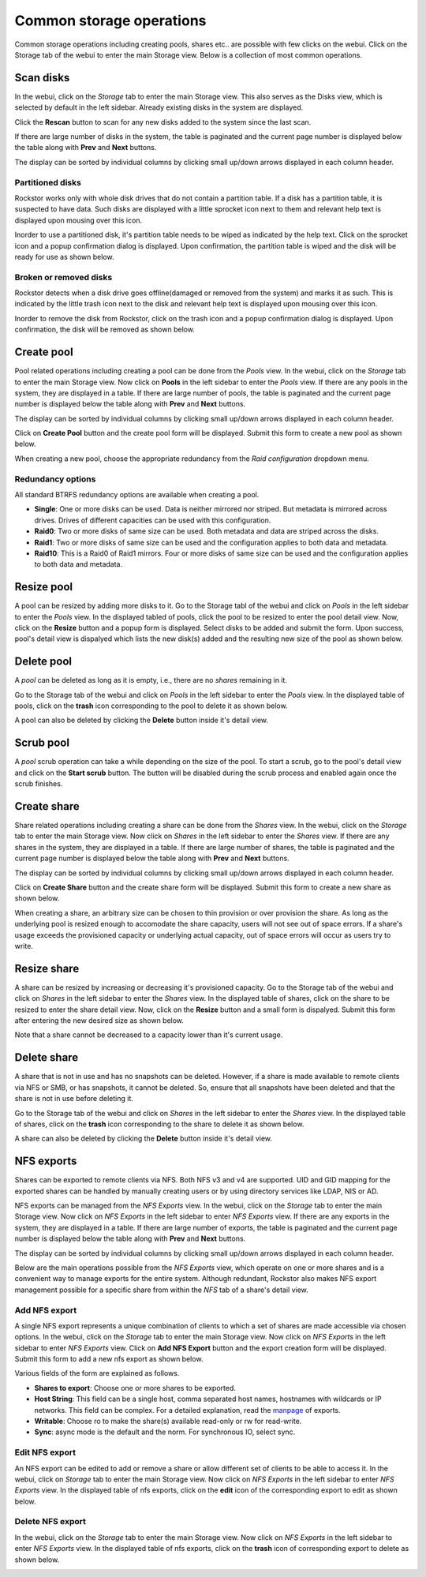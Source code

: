 
Common storage operations
==================

Common storage operations including creating pools, shares etc.. are possible
with few clicks on the webui. Click on the Storage tab of the webui to enter
the main Storage view. Below is a collection of most common operations.

Scan disks
----------

In the webui, click on the *Storage* tab to enter the main Storage view. This
also serves as the Disks view, which is selected by default in the left
sidebar. Already existing disks in the system are displayed.

.. image:: disks_rescan.png
   :scale: 65%
   :align: center

Click the **Rescan** button to scan for any new disks added to the system since
the last scan.

If there are large number of disks in the system, the table is paginated and
the current page number is displayed below the table along with **Prev** and
**Next** buttons.

The display can be sorted by individual columns by clicking small
up/down arrows displayed in each column header.

Partitioned disks
^^^^^^^^^^^^^^^^^

Rockstor works only with whole disk drives that do not contain a partition
table. If a disk has a partition table, it is suspected to have data. Such
disks are displayed with a little sprocket icon next to them and relevant help
text is displayed upon mousing over this icon.

.. image:: partitioned_disk.png
   :scale: 65 %
   :align: center

Inorder to use a partitioned disk, it's partition table needs to be wiped as
indicated by the help text. Click on the sprocket icon and a popup confirmation
dialog is displayed. Upon confirmation, the partition table is wiped and the
disk will be ready for use as shown below.

.. image:: disk_wipe_partition.png
   :scale: 65 %
   :align: center

Broken or removed disks
^^^^^^^^^^^^^^^^^^^^^^^

Rockstor detects when a disk drive goes offline(damaged or removed from the
system) and marks it as such. This is indicated by the little trash icon next
to the disk and relevant help text is displayed upon mousing over this icon.

.. image:: disk_offline.png
   :scale: 65 %
   :align: center

Inorder to remove the disk from Rockstor, click on the trash icon and a popup
confirmation dialog is displayed. Upon confirmation, the disk will be removed
as shown below.

.. image:: disk_remove.png
   :scale: 65 %
   :align: center

Create pool
-----------

Pool related operations including creating a pool can be done from the *Pools*
view. In the webui, click on the *Storage* tab to enter the main Storage
view. Now click on **Pools** in the left sidebar to enter the *Pools* view. If there are any pools in the system, they are displayed in a
table. If there are large number of pools, the table is paginated and the
current page number is displayed below the table along with **Prev** and
**Next** buttons.

The display can be sorted by individual columns by clicking small
up/down arrows displayed in each column header.

.. image:: pools_view.gif
   :scale: 65 %
   :align: center

Click on **Create Pool** button and the create pool form will be
displayed. Submit this form to create a new pool as shown below.

.. image:: create_pool.gif
   :scale: 65 %
   :align: center

When creating a new pool, choose the appropriate redundancy from the *Raid
configuration* dropdown menu.

Redundancy options
^^^^^^^^^^^^^^^^^^
All standard BTRFS redundancy options are available when creating a pool.

* **Single**: One or more disks can be used. Data is neither mirrored nor
  striped. But metadata is mirrored across drives. Drives of different
  capacities can be used with this configuration.
* **Raid0**: Two or more disks of same size can be used. Both metadata and data
  are striped across the disks.
* **Raid1**: Two or more disks of same size can be used and the configuration applies
  to both data and metadata.
* **Raid10**: This is a Raid0 of Raid1 mirrors. Four or more disks of same size
  can be used and the configuration applies to both data and metadata.

Resize pool
-----------
A pool can be resized by adding more disks to it. Go to the Storage tabl of the
webui and click on *Pools* in the left sidebar to enter the *Pools* view. In
the displayed tabled of pools, click the pool to be resized to enter the pool
detail view. Now, click on the **Resize** button and a popup form is
displayed. Select disks to be added and submit the form. Upon success, pool's
detail view is dispalyed which lists the new disk(s) added and the resulting
new size of the pool as shown below.

.. image:: resize_pool.gif
   :scale: 65%
   :align: center

Delete pool
-----------
A *pool* can be deleted as long as it is empty, i.e., there are no *shares*
remaining in it.

Go to the Storage tab of the webui and click on *Pools* in the left sidebar to
enter the *Pools* view. In the displayed table of pools, click on the **trash**
icon corresponding to the pool to delete it as shown below.

.. image:: delete_pool1.gif
   :scale: 65%
   :align: center

A pool can also be deleted by clicking the **Delete** button inside it's detail
view.

Scrub pool
----------
A *pool* scrub operation can take a while depending on the size of the pool. To
start a scrub, go to the pool's detail view and click on the **Start scrub**
button. The button will be disabled during the scrub process and enabled again
once the scrub finishes.

Create share
------------

Share related operations including creating a share can be done from the
*Shares* view. In the webui, click on the *Storage* tab to enter the main
Storage view. Now click on *Shares* in the left sidebar to enter the *Shares*
view. If there are any shares in the system, they are displayed in a table. If
there are large number of shares, the table is paginated and the current page
number is displayed below the table along with **Prev** and **Next** buttons.

The display can be sorted by individual columns by clicking small up/down
arrows displayed in each column header.

.. image:: shares_view.gif
   :scale: 65%
   :align: center

Click on **Create Share** button and the create share form will be
displayed. Submit this form to create a new share as shown below.

.. image:: create_share.gif
   :scale: 65%
   :align: center

When creating a share, an arbitrary size can be chosen to thin provision or
over provision the share. As long as the underlying pool is resized enough to
accomodate the share capacity, users will not see out of space errors. If a
share's usage exceeds the provisioned capacity or underlying actual capacity,
out of space errors will occur as users try to write.

Resize share
------------

A share can be resized by increasing or decreasing it's provisioned
capacity. Go to the Storage tab of the webui and click on *Shares* in the
left
sidebar to enter the *Shares* view. In the displayed table of shares, click on
the share to be resized to enter the share detail view. Now, click on the
**Resize** button and a small form is dispalyed. Submit this form after
entering the new desired size as shown below.

.. image:: resize_share.gif
   :scale: 65%
   :align: center

Note that a share cannot be decreased to a capacity lower than it's current usage.

Delete share
------------

A share that is not in use and has no snapshots can be deleted. However, if a
share is made available to remote clients via NFS or SMB, or has snapshots, it
cannot be deleted. So, ensure that all snapshots have been deleted and that the
share is not in use before deleting it.

Go to the Storage tab of the webui and click on *Shares* in the left sidebar to
enter the *Shares* view. In the displayed table of shares, click on the
**trash** icon corresponding to the share to delete it as shown below.

.. image:: delete_share.gif
   :scale: 65%
   :align: center

A share can also be deleted by clicking the **Delete** button inside it's
detail view.

NFS exports
-----------

Shares can be exported to remote clients via NFS. Both NFS v3 and v4 are
supported. UID and GID mapping for the exported shares can be handled by
manually creating users or by using directory services like LDAP, NIS or AD.

NFS exports can be managed from the *NFS Exports* view. In the webui, click on
the *Storage* tab to enter the main Storage view. Now click on *NFS Exports* in
the left sidebar to enter *NFS Exports* view. If there are any exports in the
system, they are displayed in a table. If there are large number of exports,
the table is paginated and the current page number is displayed below the table
along with **Prev** and **Next** buttons.

The display can be sorted by individual columns by clicking small up/down
arrows displayed in each column header.

.. image:: nfs_exports_view.gif
   :scale: 65%
   :align: center

Below are the main operations possible from the *NFS Exports* view, which
operate on one or more shares and is a convenient way to manage exports for the
entire system. Although redundant, Rockstor also makes NFS export management
possible for a specific share from within the *NFS* tab of a share's detail
view.

Add NFS export
^^^^^^^^^^^^^^

A single NFS export represents a unique combination of clients to which a set
of shares are made accessible via chosen options. In the webui, click on the
*Storage* tab to enter the main Storage view. Now click on *NFS Exports* in the
left sidebar to enter *NFS Exports* view. Click on **Add NFS Export** button
and the export creation form will be displayed. Submit this form to add a new
nfs export as shown below.

.. image:: create_nfs_export.gif
   :scale: 65%
   :align: center

Various fields of the form are explained as follows.

* **Shares to export**: Choose one or more shares to be exported.
* **Host String**: This field can be a single host, comma separated host names,
  hostnames with wildcards or IP networks. This field can be complex. For a
  detailed explanation, read the `manpage
  <http://linux.die.net/man/5/exports>`_ of exports.
* **Writable**: Choose ro to make the share(s) available read-only or rw for
  read-write.
* **Sync**: async mode is the default and the norm. For synchronous IO, select
  sync.

Edit NFS export
^^^^^^^^^^^^^^^

An NFS export can be edited to add or remove a share or allow different set of
clients to be able to access it. In the webui, click on *Storage* tab to enter
the main Storage view. Now click on *NFS Exports* in the left sidebar to enter
*NFS Exports* view. In the displayed table of nfs exports, click on the
**edit** icon of the corresponding export to edit as shown below.

.. image:: edit_nfs_export.gif
   :scale: 65%
   :align: center

Delete NFS export
^^^^^^^^^^^^^^^^^

In the webui, click on the *Storage* tab to
enter the main Storage view. Now click on *NFS Exports* in the left sidebar to
enter *NFS Exports* view. In the displayed table of nfs exports, click on the
**trash** icon of corresponding export to delete as shown below.

.. image:: delete_nfs_export.gif
   :scale: 65%
   :align: center

